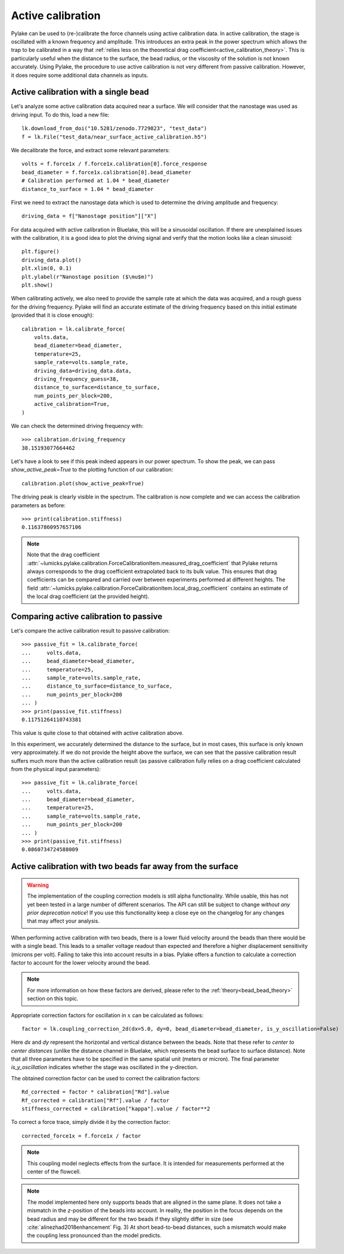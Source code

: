 .. _active_calibration_tutorial:

Active calibration
------------------

.. only:: html

    :nbexport:`Download this page as a Jupyter notebook <self>`

Pylake can be used to (re-)calibrate the force channels using active calibration data.
In active calibration, the stage is oscillated with a known frequency and amplitude.
This introduces an extra peak in the power spectrum which allows the trap to be calibrated in a
way that :ref:`relies less on the theoretical drag coefficient<active_calibration_theory>`.
This is particularly useful when the distance to the surface, the bead radius, or the viscosity
of the solution is not known accurately.
Using Pylake, the procedure to use active calibration is not very different from passive calibration.
However, it does require some additional data channels as inputs.

Active calibration with a single bead
"""""""""""""""""""""""""""""""""""""

Let's analyze some active calibration data acquired near a surface.
We will consider that the nanostage was used as driving input.
To do this, load a new file::

    lk.download_from_doi("10.5281/zenodo.7729823", "test_data")
    f = lk.File("test_data/near_surface_active_calibration.h5")

We decalibrate the force, and extract some relevant parameters::

    volts = f.force1x / f.force1x.calibration[0].force_response
    bead_diameter = f.force1x.calibration[0].bead_diameter
    # Calibration performed at 1.04 * bead_diameter
    distance_to_surface = 1.04 * bead_diameter

First we need to extract the nanostage data which is used to determine the driving amplitude and frequency::

    driving_data = f["Nanostage position"]["X"]

For data acquired with active calibration in Bluelake, this will be a sinusoidal oscillation.
If there are unexplained issues with the calibration, it is a good idea to plot the driving signal and verify that the motion looks like a clean sinusoid::

    plt.figure()
    driving_data.plot()
    plt.xlim(0, 0.1)
    plt.ylabel(r"Nanostage position ($\mu$m)")
    plt.show()

.. image:: figures/nanostage_position.png

When calibrating actively, we also need to provide the sample rate at which the data was acquired, and a rough guess for the driving frequency.
Pylake will find an accurate estimate of the driving frequency based on this initial estimate (provided that it is close enough)::

    calibration = lk.calibrate_force(
        volts.data,
        bead_diameter=bead_diameter,
        temperature=25,
        sample_rate=volts.sample_rate,
        driving_data=driving_data.data,
        driving_frequency_guess=38,
        distance_to_surface=distance_to_surface,
        num_points_per_block=200,
        active_calibration=True,
    )

We can check the determined driving frequency with::

    >>> calibration.driving_frequency
    38.15193077664462

Let's have a look to see if this peak indeed appears in our power spectrum.
To show the peak, we can pass `show_active_peak=True` to the plotting function of our calibration::

    calibration.plot(show_active_peak=True)

.. image:: figures/calibration_peak.png

The driving peak is clearly visible in the spectrum.
The calibration is now complete and we can access the calibration parameters as before::

    >>> print(calibration.stiffness)
    0.11637860957657106

.. note::

    Note that the drag coefficient :attr:`~lumicks.pylake.calibration.ForceCalibrationItem.measured_drag_coefficient`
    that Pylake returns always corresponds to the drag coefficient extrapolated back to its bulk value.
    This ensures that drag coefficients can be compared and carried over between experiments performed at different heights.
    The field :attr:`~lumicks.pylake.calibration.ForceCalibrationItem.local_drag_coefficient` contains an
    estimate of the local drag coefficient (at the provided height).

Comparing active calibration to passive
"""""""""""""""""""""""""""""""""""""""

Let's compare the active calibration result to passive calibration::

    >>> passive_fit = lk.calibrate_force(
    ...     volts.data,
    ...     bead_diameter=bead_diameter,
    ...     temperature=25,
    ...     sample_rate=volts.sample_rate,
    ...     distance_to_surface=distance_to_surface,
    ...     num_points_per_block=200
    ... )
    >>> print(passive_fit.stiffness)
    0.11751264110743381

This value is quite close to that obtained with active calibration above.

In this experiment, we accurately determined the distance to the surface, but in most cases, this surface is only known very approximately.
If we do not provide the height above the surface, we can see that the passive calibration result suffers
much more than the active calibration result (as passive calibration fully relies on a drag coefficient
calculated from the physical input parameters)::

    >>> passive_fit = lk.calibrate_force(
    ...     volts.data,
    ...     bead_diameter=bead_diameter,
    ...     temperature=25,
    ...     sample_rate=volts.sample_rate,
    ...     num_points_per_block=200
    ... )
    >>> print(passive_fit.stiffness)
    0.0860734724588009

.. _bead_bead_tutorial:

Active calibration with two beads far away from the surface
"""""""""""""""""""""""""""""""""""""""""""""""""""""""""""

.. warning::

    The implementation of the coupling correction models is still alpha functionality.
    While usable, this has not yet been tested in a large number of different scenarios.
    The API can still be subject to change *without any prior deprecation notice*!
    If you use this functionality keep a close eye on the changelog for any changes that may affect your analysis.

When performing active calibration with two beads, there is a lower fluid velocity around the beads than there would be with a single bead.
This leads to a smaller voltage readout than expected and therefore a higher displacement sensitivity (microns per volt).
Failing to take this into account results in a bias.
Pylake offers a function to calculate a correction factor to account for the lower velocity around the bead.

.. note::

    For more information on how these factors are derived, please refer to the :ref:`theory<bead_bead_theory>` section on this topic.

Appropriate correction factors for oscillation in :math:`x` can be calculated as follows::

    factor = lk.coupling_correction_2d(dx=5.0, dy=0, bead_diameter=bead_diameter, is_y_oscillation=False)

Here `dx` and `dy` represent the horizontal and vertical distance between the beads.
Note that these refer to *center to center distances* (unlike the distance channel in Bluelake, which represents the bead surface to surface distance).
Note that all three parameters have to be specified in the same spatial unit (meters or micron).
The final parameter `is_y_oscillation` indicates whether the stage was oscillated in the y-direction.

The obtained correction factor can be used to correct the calibration factors::

    Rd_corrected = factor * calibration["Rd"].value
    Rf_corrected = calibration["Rf"].value / factor
    stiffness_corrected = calibration["kappa"].value / factor**2

To correct a force trace, simply divide it by the correction factor::

    corrected_force1x = f.force1x / factor

.. note::

    This coupling model neglects effects from the surface. It is intended for measurements performed at the center of the flowcell.

.. note::

    The model implemented here only supports beads that are aligned in the same plane.
    It does not take a mismatch in the `z`-position of the beads into account.
    In reality, the position in the focus depends on the bead radius and may be different for the two beads if they slightly differ in size
    (see :cite:`alinezhad2018enhancement` Fig. 3)
    At short bead-to-bead distances, such a mismatch would make the coupling less pronounced than the model predicts.
